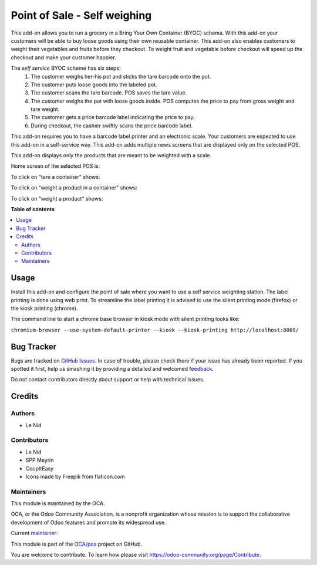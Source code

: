 ==============================
Point of Sale - Self weighing 
==============================

.. !!!!!!!!!!!!!!!!!!!!!!!!!!!!!!!!!!!!!!!!!!!!!!!!!!!!
   !! This file is generated by oca-gen-addon-readme !!
   !! changes will be overwritten.                   !!
   !!!!!!!!!!!!!!!!!!!!!!!!!!!!!!!!!!!!!!!!!!!!!!!!!!!!

.. |badge1| image:: https://img.shields.io/badge/maturity-Beta-yellow.png
    :target: https://odoo-community.org/page/development-status
    :alt: Beta
.. |badge2| image:: https://img.shields.io/badge/licence-AGPL--3-blue.png
    :target: http://www.gnu.org/licenses/agpl-3.0-standalone.html
    :alt: License: AGPL-3
.. |badge3| image:: https://img.shields.io/badge/github-OCA%2Fpos-lightgray.png?logo=github
    :target: https://github.com/OCA/pos/tree/9.0/pos_self_weighing
    :alt: OCA/pos
.. |badge4| image:: https://img.shields.io/badge/weblate-Translate%20me-F47D42.png
    :target: https://translation.odoo-community.org/projects/pos-9-0/pos-9-0-pos_self_weighing
    :alt: Translate me on Weblate
.. |badge5| image:: https://img.shields.io/badge/runbot-Try%20me-875A7B.png
    :target: https://runbot.odoo-community.org/runbot/184/9.0
    :alt: Try me on Runbot

|badge1| |badge2| |badge3| |badge4| |badge5| 

This add-on allows you to run a grocery in a Bring Your Own Container (BYOC) schema. With this add-on your customers will be able to buy loose goods using their own reusable container. This add-on also enables customers to weight their vegetables and fruits before they checkout. To weight fruit and vegetable before checkout will speed up the checkout and make your customer happier.

The *self service* BYOC scheme has six steps:
    1. The customer weighs her-his pot and sticks the tare barcode onto the pot.
    2. The customer puts loose goods into the labeled pot.
    3. The customer scans the tare barcode. POS saves the tare value.
    4. The customer weighs the pot with loose goods inside. POS computes the price to pay from gross weight and tare weight.
    5. The customer gets a price barcode label indicating the price to pay.
    6. During checkout, the cashier swiftly scans the price barcode label.


This add-on requires you to have a barcode label printer and an electronic scale. Your customers are expected to use this add-on in a self-service way. This add-on adds multiple news screens that are displayed only on the selected POS.

This add-on displays only the products that are meant to be weighted with a scale.

Home screen of the selected POS is:

.. image:: https://raw.githubusercontent.com/OCA/pos/9.0/pos_self_weighing/static/description/default_screen.png

To click on "tare a container" shows:

.. image:: https://raw.githubusercontent.com/OCA/pos/9.0/pos_self_weighing/static/description/tare_screen.png

To click on "weight a product in a container" shows:

.. image:: https://raw.githubusercontent.com/OCA/pos/9.0/pos_self_weighing/static/description/tare_scan_screen.png

To click on "weight a product" shows:

.. image:: https://raw.githubusercontent.com/OCA/pos/9.0/pos_self_weighing/static/description/product_screen.png

**Table of contents**

.. contents::
   :local:

Usage
=====

Install this add-on and configure the point of sale where you want to use a self service weighting station. The label printing is done using web print. To streamline the label printing it is advised to use the silent printing mode (firefox) or the kiosk printing (chrome).

The command line to start a chrome base browser in kiosk mode with silent printing looks like:

``chromium-browser --use-system-default-printer --kiosk --kiosk-printing http://localhost:8069/``

Bug Tracker
===========

Bugs are tracked on `GitHub Issues <https://github.com/OCA/pos/issues>`_.
In case of trouble, please check there if your issue has already been reported.
If you spotted it first, help us smashing it by providing a detailed and welcomed
`feedback <https://github.com/OCA/pos/issues/new?body=module:%20pos_self_weighing%0Aversion:%209.0%0A%0A**Steps%20to%20reproduce**%0A-%20...%0A%0A**Current%20behavior**%0A%0A**Expected%20behavior**>`_.

Do not contact contributors directly about support or help with technical issues.

Credits
=======

Authors
~~~~~~~

* Le Nid

Contributors
~~~~~~~~~~~~

- Le Nid
- SPP Meyrin
- CoopItEasy
- Icons made by Freepik from flaticon.com

Maintainers
~~~~~~~~~~~

This module is maintained by the OCA.

.. image:: https://odoo-community.org/logo.png
   :alt: Odoo Community Association
   :target: https://odoo-community.org

OCA, or the Odoo Community Association, is a nonprofit organization whose
mission is to support the collaborative development of Odoo features and
promote its widespread use.

.. |maintainer-fkawala| image:: https://github.com/fkawala.png?size=40px
    :target: https://github.com/fkawala
    :alt: fkawala

Current `maintainer <https://odoo-community.org/page/maintainer-role>`__:

|maintainer-fkawala| 

This module is part of the `OCA/pos <https://github.com/OCA/pos/tree/9.0/pos_self_weighing>`_ project on GitHub.

You are welcome to contribute. To learn how please visit https://odoo-community.org/page/Contribute.
